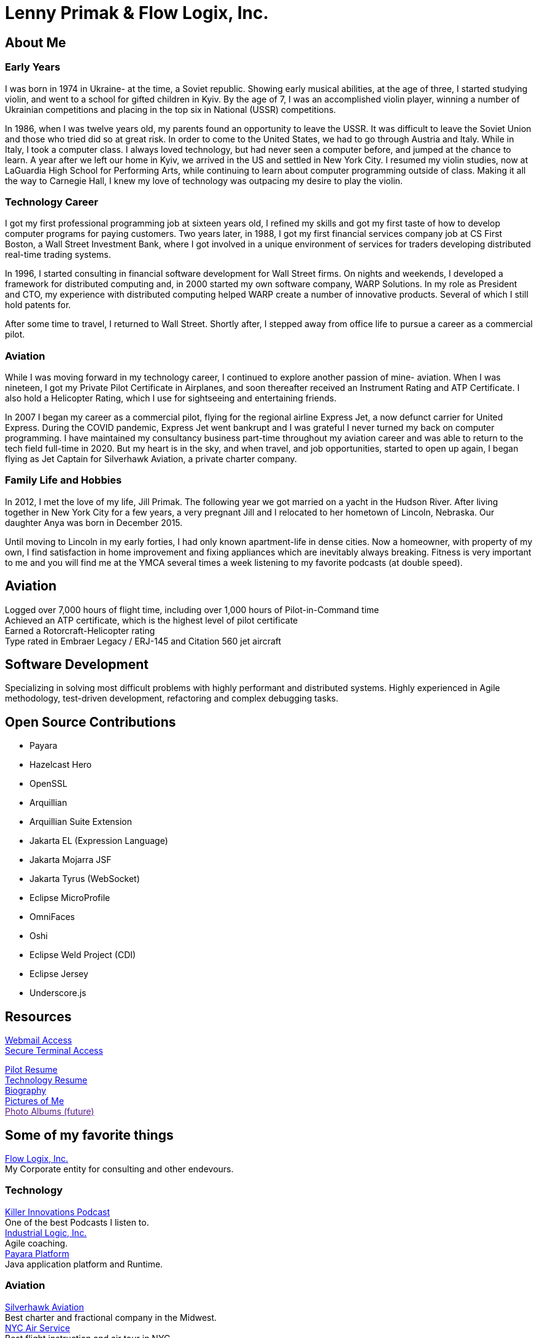 = Lenny Primak & Flow Logix, Inc.
:jbake-type: page
:description: Home Page
:idprefix:
:linkattrs:
:jbake-status: published

== About Me
=== Early Years
I was born in 1974 in Ukraine- at the time, a Soviet republic.  Showing early musical abilities, at the age of three, I started studying violin, and went to a school for gifted children in Kyiv.  By the age of 7, I was an accomplished violin player, winning a number of Ukrainian competitions and placing in the top six in National (USSR) competitions.  

In 1986, when I was twelve years old, my parents found an opportunity to leave the USSR. It was difficult to leave the Soviet Union and those who tried did so at great risk. In order to come to the United States, we had to go through Austria and Italy.  While in Italy, I took a computer class.  I always loved technology, but had never seen a computer before, and jumped at the chance to learn.  A year after we left our home in Kyiv, we arrived in the US and settled in New York City.  I resumed my violin studies, now at LaGuardia High School for Performing Arts, while continuing to learn about computer programming outside of class. Making it all the way to Carnegie Hall, I knew my love of technology was outpacing my desire to play the violin.

=== Technology Career
I got my first professional programming job at sixteen years old, I refined my skills and got my first taste of how to develop computer programs for paying customers.  
Two years later, in 1988, I got my first financial services company job at CS First Boston, a Wall Street Investment Bank, where I got involved in a unique environment of services for traders developing distributed real-time trading systems. 

In 1996, I started consulting in financial software development for Wall Street firms. On nights and weekends, I developed a framework for distributed computing and, in 2000 started my own software company, WARP Solutions.  In my role as President and CTO, my experience with distributed computing helped WARP create a number of innovative products.  Several of which I still hold patents for.

After some time to travel, I returned to Wall Street. Shortly after, I stepped away from office life to pursue a career as a commercial pilot.

=== Aviation
While I was moving forward in my technology career, I continued to explore another passion of mine- aviation. When I was nineteen, I got my Private Pilot Certificate in Airplanes, and soon thereafter received an Instrument Rating and ATP Certificate.  I also hold a Helicopter Rating, which I use for sightseeing and entertaining friends. 

In 2007 I began my career as a commercial pilot, flying for the regional airline Express Jet, a now defunct carrier for United Express. During the COVID pandemic, Express Jet went bankrupt and I was grateful I never turned my back on computer programming. I have maintained my consultancy business part-time throughout my aviation career and was able to return to the tech field full-time in 2020. But my heart is in the sky, and when travel, and job opportunities, started to open up again, I began flying as Jet Captain for Silverhawk Aviation, a private charter company.

=== Family Life and Hobbies
In 2012, I met the love of my life, Jill Primak. The following year we got married on a yacht in the Hudson River. After living together in New York City for a few years, a very pregnant Jill and I relocated to her hometown of Lincoln, Nebraska. Our daughter Anya was born in December 2015. 

Until moving to Lincoln in my early forties, I had only known apartment-life in dense cities. Now a homeowner, with property of my own, I find satisfaction in home improvement and fixing appliances which are inevitably always breaking. Fitness is very important to me and you will find me at the YMCA several times a week listening to my favorite podcasts (at double speed).

== Aviation
Logged over 7,000 hours of flight time, including over 1,000 hours of Pilot-in-Command time +
Achieved an ATP certificate, which is the highest level of pilot certificate +
Earned a Rotorcraft-Helicopter rating +
Type rated in Embraer Legacy / ERJ-145 and Citation 560 jet aircraft

== Software Development
Specializing in solving most difficult problems with highly performant and distributed systems.
Highly experienced in Agile methodology, test-driven development, refactoring and complex debugging tasks.

== Open Source Contributions
- Payara
- Hazelcast Hero
- OpenSSL
- Arquillian
- Arquillian Suite Extension
- Jakarta EL (Expression Language)
- Jakarta Mojarra JSF
- Jakarta Tyrus (WebSocket)
- Eclipse MicroProfile
- OmniFaces
- Oshi
- Eclipse Weld Project (CDI)
- Eclipse Jersey
- Underscore.js

== Resources
link:/mail[Webmail Access] +
link:/ssh[Secure Terminal Access]

link:/my-info/resume-pilot.html[Pilot Resume] +
link:/my-info/resume-tech.html[Technology Resume] +
link:/my-info/lenny-bio.html[Biography] +
https://www.icloud.com/sharedalbum/#B0SG4TcsmGVcu2X[Pictures of Me, window="lenny-pix"] +
link:[Photo Albums (future)]

== Some of my favorite things
https://flowlogix.com[Flow Logix, Inc.^] +
My Corporate entity for consulting and other endevours. +

=== Technology
https://killerinnovations.com[Killer Innovations Podcast^] +
One of the best Podcasts I listen to. +
https://industriallogic.com[Industrial Logic, Inc.^] +
Agile coaching. +
https://payara.fish[Payara Platform^] +
Java application platform and Runtime.

=== Aviation
https://silverhawkaviation.com[Silverhawk Aviation^] +
Best charter and fractional company in the Midwest. +
https://nycairservice.com[NYC Air Service^] +
Best flight instruction and air tour in NYC. +

=== Music
https://battlecopmusic.com[BattleCop^] +
My wife's rock'n'noll band.

=== Child Development
https://natureexplore.org[Nature Explore^] +
My wife works there. Get those kids outside! +
https://dimensionsed.org[Dimensions Education^] +
Early childhood education program. +
https://www.nycelite.com[NYC Elite Gymnastics, Inc.^] +
Best gymnastics schools in NYC.

== Patents
https://patft1.uspto.gov/netacgi/nph-Parser?patentnumber=6389448[Patent 6,389,448 - System and method for Load Balancing^] +
https://patft1.uspto.gov/netacgi/nph-Parser?patentnumber=6598077[Patent 6,598,077 - System and method for dynamic content routing^] +
https://patft1.uspto.gov/netacgi/nph-Parser?patentnumber=7443311[Patent 7,443,311 - Chair mounted system for control based on use of chair^]
